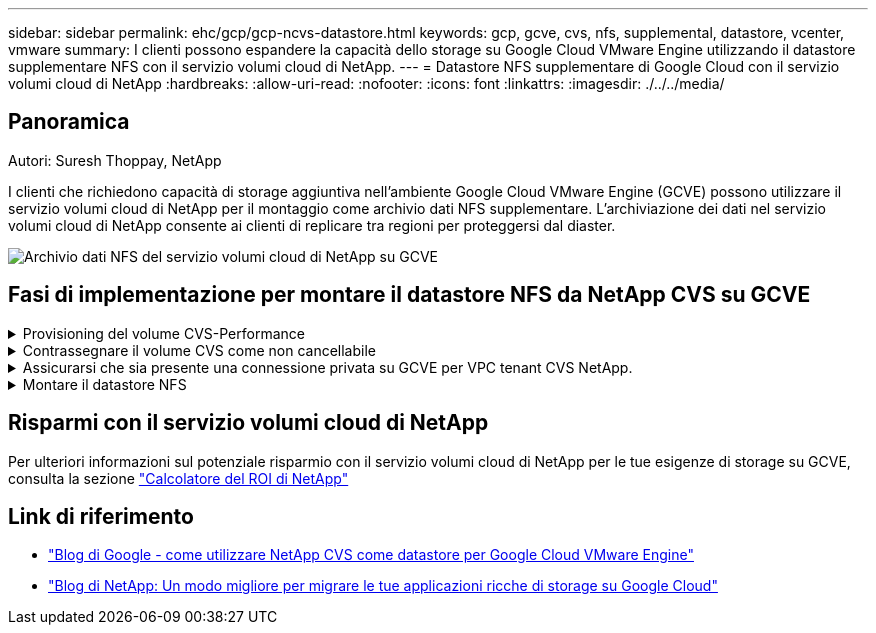 ---
sidebar: sidebar 
permalink: ehc/gcp/gcp-ncvs-datastore.html 
keywords: gcp, gcve, cvs, nfs, supplemental, datastore, vcenter, vmware 
summary: I clienti possono espandere la capacità dello storage su Google Cloud VMware Engine utilizzando il datastore supplementare NFS con il servizio volumi cloud di NetApp. 
---
= Datastore NFS supplementare di Google Cloud con il servizio volumi cloud di NetApp
:hardbreaks:
:allow-uri-read: 
:nofooter: 
:icons: font
:linkattrs: 
:imagesdir: ./../../media/




== Panoramica

Autori: Suresh Thoppay, NetApp

I clienti che richiedono capacità di storage aggiuntiva nell'ambiente Google Cloud VMware Engine (GCVE) possono utilizzare il servizio volumi cloud di NetApp per il montaggio come archivio dati NFS supplementare.
L'archiviazione dei dati nel servizio volumi cloud di NetApp consente ai clienti di replicare tra regioni per proteggersi dal diaster.

image:gcp_ncvs_ds01.png["Archivio dati NFS del servizio volumi cloud di NetApp su GCVE"]



== Fasi di implementazione per montare il datastore NFS da NetApp CVS su GCVE

.Provisioning del volume CVS-Performance
[%collapsible]
====
Il provisioning del volume del servizio volume cloud NetApp può essere eseguito da
link:https://cloud.google.com/architecture/partners/netapp-cloud-volumes/workflow["Con Google Cloud Console"]
link:https://docs.netapp.com/us-en/cloud-manager-cloud-volumes-service-gcp/task-create-volumes.html["Utilizzando il portale o l'API BlueXP di NetApp"]

====
.Contrassegnare il volume CVS come non cancellabile
[%collapsible]
====
Per evitare l'eliminazione accidentale del volume mentre la macchina virtuale è in esecuzione, assicurarsi che il volume sia contrassegnato come non cancellabile, come mostrato nella seguente schermata.
image:gcp_ncvs_ds02.png["Opzione CVS NetApp non cancellabile"]
Per ulteriori informazioni, fare riferimento a. link:https://cloud.google.com/architecture/partners/netapp-cloud-volumes/creating-nfs-volumes#creating_an_nfs_volume["Creazione di un volume NFS"] documentazione.

====
.Assicurarsi che sia presente una connessione privata su GCVE per VPC tenant CVS NetApp.
[%collapsible]
====
Per montare NFS Datastore, dovrebbe esistere una connessione privata tra il progetto GCVE e il progetto CVS di NetApp.
Per ulteriori informazioni, fare riferimento a. link:https://cloud.google.com/vmware-engine/docs/networking/howto-setup-private-service-access["Come configurare l'accesso al servizio privato"]

====
.Montare il datastore NFS
[%collapsible]
====
Per istruzioni su come montare il datastore NFS su GCVE, fare riferimento link:https://cloud.google.com/vmware-engine/docs/vmware-ecosystem/howto-cloud-volumes-service-datastores["Come creare un datastore NFS con NetApp CVS"]


NOTE: Poiché gli host vSphere sono gestiti da Google, non è possibile installare NFS vSphere API for Array Integration (VAAI) vSphere Installation Bundle (VIB).
Se hai bisogno di supporto per i volumi virtuali (vVol), contattaci.
Se si desidera utilizzare i frame jumbo, fare riferimento a. link:https://cloud.google.com/vpc/docs/mtu["Dimensioni MTU massime supportate su GCP"]

====


== Risparmi con il servizio volumi cloud di NetApp

Per ulteriori informazioni sul potenziale risparmio con il servizio volumi cloud di NetApp per le tue esigenze di storage su GCVE, consulta la sezione link:https://bluexp.netapp.com/gcve-cvs/roi["Calcolatore del ROI di NetApp"]



== Link di riferimento

* link:https://cloud.google.com/blog/products/compute/how-to-use-netapp-cvs-as-datastores-with-vmware-engine["Blog di Google - come utilizzare NetApp CVS come datastore per Google Cloud VMware Engine"]
* link:https://www.netapp.com/blog/cloud-volumes-service-google-cloud-vmware-engine/["Blog di NetApp: Un modo migliore per migrare le tue applicazioni ricche di storage su Google Cloud"]

